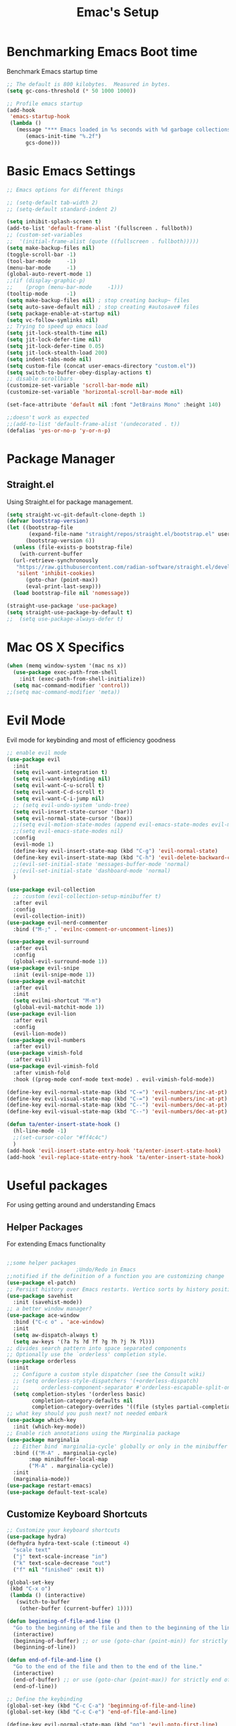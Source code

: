 #+Title: Emac's Setup
#+STARTUP: content inlineimages
#+PROPERTY: header-args:emacs-lisp :results output silent :tangle ~/.emacs

* Benchmarking Emacs Boot time
Benchmark Emacs startup time
#+begin_src emacs-lisp
  ;; The default is 800 kilobytes.  Measured in bytes.
  (setq gc-cons-threshold (* 50 1000 1000))

  ;; Profile emacs startup
  (add-hook
   'emacs-startup-hook
   (lambda ()
     (message "*** Emacs loaded in %s seconds with %d garbage collections."
  	    (emacs-init-time "%.2f")
  	    gcs-done)))
#+end_src

* Basic Emacs Settings
#+begin_src emacs-lisp 
  ;; Emacs options for different things

  ;; (setq-default tab-width 2) 
  ;; (setq-default standard-indent 2) 

  (setq inhibit-splash-screen t)
  (add-to-list 'default-frame-alist '(fullscreen . fullboth))
  ;; (custom-set-variables
  ;;  '(initial-frame-alist (quote ((fullscreen . fullboth)))))
  (setq make-backup-files nil)
  (toggle-scroll-bar -1)
  (tool-bar-mode     -1)
  (menu-bar-mode     -1)
  (global-auto-revert-mode 1)
  ;;(if (display-graphic-p)
  ;;    (progn (menu-bar-mode     -1)))
  (tooltip-mode      -1)
  (setq make-backup-files nil) ; stop creating backup~ files
  (setq auto-save-default nil) ; stop creating #autosave# files
  (setq package-enable-at-startup nil)
  (setq vc-follow-symlinks nil)
  ;; Trying to speed up emacs load
  (setq jit-lock-stealth-time nil)
  (setq jit-lock-defer-time nil)
  (setq jit-lock-defer-time 0.05)
  (setq jit-lock-stealth-load 200)
  (setq indent-tabs-mode nil)
  (setq custom-file (concat user-emacs-directory "custom.el"))
  (setq switch-to-buffer-obey-display-actions t)
  ;; disable scrollbars
  (customize-set-variable 'scroll-bar-mode nil)
  (customize-set-variable 'horizontal-scroll-bar-mode nil)

  (set-face-attribute 'default nil :font "JetBrains Mono" :height 140)

  ;;doesn't work as expected
  ;;(add-to-list 'default-frame-alist '(undecorated . t))
  (defalias 'yes-or-no-p 'y-or-n-p)

#+end_src

* Package Manager
** Straight.el
Using Straight.el for package management.
#+begin_src emacs-lisp 
  (setq straight-vc-git-default-clone-depth 1)
  (defvar bootstrap-version)
  (let ((bootstrap-file
         (expand-file-name "straight/repos/straight.el/bootstrap.el" user-emacs-directory))
        (bootstrap-version 6))
    (unless (file-exists-p bootstrap-file)
      (with-current-buffer
  	(url-retrieve-synchronously
  	 "https://raw.githubusercontent.com/radian-software/straight.el/develop/install.el"
  	 'silent 'inhibit-cookies)
        (goto-char (point-max))
        (eval-print-last-sexp)))
    (load bootstrap-file nil 'nomessage))

  (straight-use-package 'use-package)
  (setq straight-use-package-by-default t)
  ;;  (setq use-package-always-defer t)
#+end_src
* Mac OS X Specifics 
#+begin_src emacs-lisp
  (when (memq window-system '(mac ns x))
    (use-package exec-path-from-shell
      :init (exec-path-from-shell-initialize))
    (setq mac-command-modifier 'control))
  ;;(setq mac-command-modifier 'meta))
#+end_src
* Evil Mode
Evil mode for keybinding and most of efficiency goodness

#+begin_src emacs-lisp
  ;; enable evil mode
  (use-package evil
    :init
    (setq evil-want-integration t)
    (setq evil-want-keybinding nil)
    (setq evil-want-C-u-scroll t)
    (setq evil-want-C-d-scroll t)
    (setq evil-want-C-i-jump nil)
    ;; (setq evil-undo-system 'undo-tree)
    (setq evil-insert-state-cursor '(bar))
    (setq evil-normal-state-cursor '(box))
    ;;(setq evil-motion-state-modes (append evil-emacs-state-modes evil-motion-state-modes))
    ;;(setq evil-emacs-state-modes nil)
    :config
    (evil-mode 1)
    (define-key evil-insert-state-map (kbd "C-g") 'evil-normal-state)
    (define-key evil-insert-state-map (kbd "C-h") 'evil-delete-backward-char-and-join)
    ;;(evil-set-initial-state 'messages-buffer-mode 'normal)
    ;;(evil-set-initial-state 'dashboard-mode 'normal)
    )

  (use-package evil-collection
    ;; :custom (evil-collection-setup-minibuffer t)
    :after evil
    :config
    (evil-collection-init))
  (use-package evil-nerd-commenter
    :bind ("M-;" . 'evilnc-comment-or-uncomment-lines))

  (use-package evil-surround
    :after evil
    :config
    (global-evil-surround-mode 1))
  (use-package evil-snipe
    :init (evil-snipe-mode 1))
  (use-package evil-matchit
    :after evil
    :init
    (setq evilmi-shortcut "M-m")
    (global-evil-matchit-mode 1))
  (use-package evil-lion
    :after evil
    :config
    (evil-lion-mode))
  (use-package evil-numbers
    :after evil)
  (use-package vimish-fold
    :after evil)
  (use-package evil-vimish-fold
    :after vimish-fold
    :hook ((prog-mode conf-mode text-mode) . evil-vimish-fold-mode))

  (define-key evil-normal-state-map (kbd "C-=") 'evil-numbers/inc-at-pt)
  (define-key evil-visual-state-map (kbd "C-=") 'evil-numbers/inc-at-pt)
  (define-key evil-normal-state-map (kbd "C--") 'evil-numbers/dec-at-pt)
  (define-key evil-visual-state-map (kbd "C--") 'evil-numbers/dec-at-pt)

  (defun ta/enter-insert-state-hook ()
    (hl-line-mode -1)
    ;;(set-cursor-color "#ff4c4c")
    )
  (add-hook 'evil-insert-state-entry-hook 'ta/enter-insert-state-hook)
  (add-hook 'evil-replace-state-entry-hook 'ta/enter-insert-state-hook)
#+end_src

* Useful packages
For using getting around and understanding Emacs
** Helper Packages
For extending Emacs functionality
#+begin_src emacs-lisp

  ;;some helper packages
    					;Undo/Redo in Emacs
  ;;notified if the definition of a function you are customizing change
  (use-package el-patch)
  ;; Persist history over Emacs restarts. Vertico sorts by history position.
  (use-package savehist
    :init (savehist-mode))
  ;; a better window manager?
  (use-package ace-window
    :bind ("C-c o" . 'ace-window)
    :init
    (setq aw-dispatch-always t)
    (setq aw-keys '(?a ?s ?d ?f ?g ?h ?j ?k ?l)))
  ;; divides search pattern into space separated components
  ;; Optionally use the `orderless' completion style.
  (use-package orderless
    :init
    ;; Configure a custom style dispatcher (see the Consult wiki)
    ;; (setq orderless-style-dispatchers '(+orderless-dispatch)
    ;;       orderless-component-separator #'orderless-escapable-split-on-space)
    (setq completion-styles '(orderless basic)
          completion-category-defaults nil
          completion-category-overrides '((file (styles partial-completion)))))
  ;; what key should you push next? not needed embark
  (use-package which-key
    :init (which-key-mode))
  ;; Enable rich annotations using the Marginalia package
  (use-package marginalia
    ;; Either bind `marginalia-cycle' globally or only in the minibuffer
    :bind (("M-A" . marginalia-cycle)
    	 :map minibuffer-local-map
    	 ("M-A" . marginalia-cycle))
    :init
    (marginalia-mode))
  (use-package restart-emacs)
  (use-package default-text-scale)
#+end_src
** Customize Keyboard Shortcuts
#+begin_src emacs-lisp
  ;; Customize your keyboard shortcuts
  (use-package hydra)
  (defhydra hydra-text-scale (:timeout 4)
    "scale text"
    ("j" text-scale-increase "in")
    ("k" text-scale-decrease "out")
    ("f" nil "finished" :exit t))

  (global-set-key
   (kbd "C-x o")
   (lambda () (interactive)
     (switch-to-buffer
      (other-buffer (current-buffer) 1))))

  (defun beginning-of-file-and-line ()
    "Go to the beginning of the file and then to the beginning of the line."
    (interactive)
    (beginning-of-buffer) ;; or use (goto-char (point-min)) for strictly beginning of buffer
    (beginning-of-line))

  (defun end-of-file-and-line ()
    "Go to the end of the file and then to the end of the line."
    (interactive)
    (end-of-buffer) ;; or use (goto-char (point-max)) for strictly end of buffer
    (end-of-line))

  ;; Define the keybinding
  (global-set-key (kbd "C-c C-a") 'beginning-of-file-and-line)
  (global-set-key (kbd "C-c C-e") 'end-of-file-and-line)

  (define-key evil-normal-state-map (kbd "gg") 'evil-goto-first-line)
  (define-key evil-normal-state-map (kbd "G") 'evil-goto-line)
  (defun choose-theme ()
    "Interactively choose a theme"
    (interactive)
    (let* ((all-themes (mapcar 'symbol-name (custom-available-themes)))
    	 (theme (completing-read "Load custom theme: " all-themes nil t)))
      (when theme
        (load-theme (intern theme) t))))

  (use-package general
    :config
    (general-create-definer rune/leader-keys
      :keymaps '(normal insert visual emacs)
      :prefix "SPC"
      :global-prefix "C-SPC")
    (rune/leader-keys
      "t"  '(:ignore t :which-key "Toggles")
      "gc" '(copilot-mode                                                     :which-key "Copilot Mode")
      "gp" '(gptel                                                            :which-key "GPT-4")
      "gP" '(gptel-send                                                       :which-key "Send to GPT")
      "ts" '(hydra-text-scale/body                                            :which-key "Scale Text")
      "tt" '(lambda () (interactive)
    	    (mapc #'disable-theme custom-enabled-themes)
    	    (choose-theme)
              :which-key "Choose Theme")
      "tl" '(lambda () (interactive)
    	    (mapc #'disable-theme custom-enabled-themes)
    	    (load-theme 'doom-one-light t)
              :which-key "Light Theme")
      "td" '(lambda () (interactive)
    	    (mapc #'disable-theme custom-enabled-themes)
    	    (load-theme 'doom-moonlight t)
              :which-key "Dark Theme")
      "xb" '(ibuffer                                                          :which-key "ibuffer")
      
      "xv" '(my-project-vterm :which-key "Vterm") 
      "fe" '(lambda() (interactive)(find-file "~/linux-setup/emacs-init.org") :which-key "emacs-init.org")
      "fz" '(lambda() (interactive)(find-file "~/linux-setup/zsh-init.org")   :which-key "zsh-init.org")
      "yn" '(yas-new-snippet                                                  :which-key "New Yasnippet")
      "yr" '(yas-reload-all                                                   :which-key "Yasnippet Reload")
      "yt" '(yas-describe-tables                                              :which-key "Yasnippet Describe")
      ))
  ;;(global-set-key (kbd "C-e") 'end-of-line)
#+end_src

#+begin_src elisp
  (defun beginning-of-file-and-line ()
    (interactive)
    (goto-char (point-min))
    (beginning-of-line))

  (defun end-of-file-and-line ()
    (interactive)
    (goto-char (point-max))
    (end-of-line))

  (define-key evil-normal-state-map (kbd "gg") 'beginning-of-file-and-line)
  (define-key evil-normal-state-map (kbd "G") 'end-of-file-and-line)
#+end_src

** You Snip It
#+BEGIN_SRC emacs-lisp
  (use-package yasnippet
    :init 
    (yas-global-mode 1)
    :config
    (setq yas-snippet-dirs '("~/linux-setup/yasnippet" yas-installed-snippets-dir)))
#+END_SRC

** Do Stuff in Emacs Easily
#+begin_src emacs-lisp

  ;; Completion frameworks and doing stuff
  (use-package vertico
    :bind (:map
        	 vertico-map
        	 ("C-j" . vertico-next)
        	 ("C-k" . vertico-previous)
        	 ("C-f" . vertico-exit)
        	 :map minibuffer-local-map
        	 ("M-h" . backward-kill-word))
    :custom (vertico-cycle t)
    :init (vertico-mode))

  (use-package vertico-posframe
    :after vertico
    :config
    (add-hook 'vertico-mode-hook #'vertico-posframe-mode))

  (setq vertico-multiform-commands
        '((consult-line
           posframe
           (vertico-posframe-poshandler . posframe-poshandler-frame-top-center)
           (vertico-posframe-border-width . 10)
           (vertico-posframe-fallback-mode . vertico-buffer-mode))
          (t posframe)))

  (vertico-multiform-mode 1)
  (setq vertico-posframe-parameters
        '((left-fringe . 8)
          (right-fringe . 8)))

  (use-package consult
    :bind (("C-c s" . consult-line)
        	 ("C-M-l" . consult-imenu)
        	 ("C-r" . consult-history)
        	 ))

  ;;Do commands and operatioms on buffers or synbols
  (use-package embark
    :bind (("C-c e" . embark-act)
        	 ("M-." . embark-dwim)
        	 ("C-h B" . embark-bindings))
    :init (setq prefix-help-command #'embark-prefix-help-command))

  (use-package embark-consult
    :after (embark consult)
    :hook (embark-collect-mode . consult-preview-at-point-mode))
  (use-package solaire-mode
    :hook (after-init . solaire-global-mode))
#+end_src

** TODO Browse Files
#+begin_src emacs-lisp :tangle no
  (use-package dired
    :straight nil)

  (use-package all-the-icons-dired
    :after dired-sidebar
    :hook (dired-mode . all-the-icons-dired-mode))

  (use-package dired-sidebar
    :bind (("C-x C-n" . dired-sidebar-toggle-sidebar))
    :commands (dired-sidebar-toggle-sidebar)
    :init
    (add-hook 'dired-sidebar-mode-hook
              (lambda ()
                (unless (file-remote-p default-directory)
                  (auto-revert-mode))))
    :config
    (push 'toggle-window-split dired-sidebar-toggle-hidden-commands)
    (push 'rotate-windows dired-sidebar-toggle-hidden-commands)
    (setq dired-sidebar-use-term-integration t))


#+end_src

#+begin_src emacs-lisp :tangle no
(use-package dired
  :straight nil)

(use-package all-the-icons-dired
  :after dired-sidebar
  :hook (dired-mode . all-the-icons-dired-mode))

(use-package dired-sidebar
  :bind (("C-x C-n" . dired-sidebar-toggle-sidebar))
  :commands (dired-sidebar-toggle-sidebar)
  :init
  (add-hook 'dired-sidebar-mode-hook
            (lambda ()
              (unless (file-remote-p default-directory)
                (auto-revert-mode))))
  :config
  (push 'toggle-window-split dired-sidebar-toggle-hidden-commands)
  (push 'rotate-windows dired-sidebar-toggle-hidden-commands)
  (setq dired-sidebar-use-term-integration t))

;; Close the dired-sidebar when file opens
(with-eval-after-load 'dired
  (defun close-dired-sidebar-find-file ()
    "Close the dired-sidebar when opening a file."
    (interactive)
    (let ((buffer (dired-get-file-for-visit)))
      (dired-sidebar-toggle-sidebar)
      (find-file buffer)))
  (advice-add 'dired-find-file :override #'close-dired-sidebar-find-file))
#+end_src

* Org Mode Setup
Because this is one of the main reasons to use Emacs:
#+begin_src emacs-lisp
(use-package org 
  :init
  (setq org-confirm-babel-evaluate nil)
  (setq org-startup-indented  t)
  (setq org-startup-numerated t)
  :hook
  ((org-mode . visual-line-mode)  ; Added this line
   (org-babel-after-execute . org-redisplay-inline-images)))

(use-package visual-fill-column
  :custom
  (visual-fill-column-center-text t)
  (visual-fill-column-width 140)
  :hook (org-mode . visual-fill-column-mode)
)
#+end_src
#+begin_src emacs-lisp 
  ;; Organize your notes and maybe part of your life

  ;; (use-package org 
  ;;   :init
  ;;   (setq org-confirm-babel-evaluate nil)
  ;;   (setq org-startup-indented  t)
  ;;   (setq org-startup-numerated t)
  ;;   :hook
  ;;   (org-babel-after-execute . org-redisplay-inline-images) 
  ;;   :init (org-mode))



  ;; (use-package visual-fill-column
  ;;   :custom
  ;;   (visual-fill-column-center-text t)
  ;;   (visual-fill-column-width 140)
  ;;   :hook (org-mode . visual-fill-column-mode)
  ;;   )

  (use-package org-modern
    :after (org)
    :init
    (setq
     ;; Edit settings
     org-auto-align-tags nil
     org-tags-column 0
     org-catch-invisible-edits 'show-and-error
     org-special-ctrl-a/e t
     org-insert-heading-respect-content t

     ;; Org styling, hide markup etc.
     org-hide-emphasis-markers t
     org-pretty-entities t
     org-ellipsis "…"

     ;; Agenda styling
     org-agenda-tags-column 0
     org-agenda-block-separator ?─
     org-agenda-time-grid
     '((daily today require-timed)
       (800 1000 1200 1400 1600 1800 2000)
       " ┄┄┄┄┄ " "┄┄┄┄┄┄┄┄┄┄┄┄┄┄┄")
     org-agenda-current-time-string
     "◀── now ─────────────────────────────────────────────────")
    (global-org-modern-mode))

  ;; (use-package ox-publish
  ;;   :straight nil)

  ;; Org Babel for code blocks
  (use-package ob
    :straight nil
    :after (:all org)
    :init
    (require 'org-tempo)
    (add-to-list 'org-structure-template-alist '("el" . "src emacs-lisp"))
    (add-to-list 'org-structure-template-alist '("hs" . "src haskell"))
    (add-to-list 'org-structure-template-alist '("sh" . "src shell"))
    (add-to-list 'org-structure-template-alist '("py" . "src python"))
    (setq org-confirm-babel-evaluate nil)
    :config

    ;; load more languages for org-babel
    (org-babel-do-load-languages
     'org-babel-load-languages
     '((shell      . t)
  	 (emacs-lisp . t)
  	 (dot        . t)
  	 (python     . t)
  	 (haskell    . t)
  	 (scheme     . t)
  	 )))
#+end_src

#+begin_src emacs-lisp
  ;; Automatically tangle our Emacs.org config file when we save it
  (defun efs/org-babel-tangle-config ()
    (when (string-equal (buffer-file-name)
  		      (expand-file-name "~/linux-setup/emacs-init.org"))
      ;; Dynamic scoping to the rescue
      (let ((org-confirm-babel-evaluate nil))
        (message "Tangling new .emacs")
        (org-babel-tangle)))
    (when (string-equal (buffer-file-name)
  		      (expand-file-name "~/linux-setup/zsh-init.org"))
      ;; Dynamic scoping to the rescue
      (let ((org-confirm-babel-evaluate nil))
        (message "Tangling new .zsh")
        (org-babel-tangle))))


  (add-hook 'org-mode-hook (lambda () (add-hook 'after-save-hook #'efs/org-babel-tangle-config)))
#+end_src
#+begin_src emacs-lisp :tangle no
  (use-package markdown-mode)
  (use-package auctex)
#+end_src

* Project Management
Manage your projects

#+begin_src emacs-lisp
  ;; Project management
  (use-package magit)
#+end_src

* Buffer Management

#+begin_src emacs-lisp
(use-package ibuffer
 :straight nil)

(use-package ibuf-ext
 :straight nil)

(add-to-list 'ibuffer-never-show-predicates "^/dired")
(add-to-list 'ibuffer-never-show-predicates "magit") ; hide Magit buffers

(setq ibuffer-saved-filter-groups
      (quote (("default"
	       ("Dotfiles" (filename . "^\\."))
	       ("Messages"  (name . "^\\/"))
	       ("Org"       (mode . org-mode))
	       ("Planner"   (or
			     (name . "^\\/Calendar\\*$")
			     (name . "^\\/Org Agenda\\*$")))
	       ("Emacs"     (or
			     (name . "^\\/scratch\\*$")
			     (name . "^\\/Messages\\*$")))))))

(add-hook 'ibuffer-mode-hook
	  (lambda ()
	    (ibuffer-switch-to-saved-filter-groups "default")))
#+end_src

#+begin_src emacs-lisp 
  (use-package perspective
    :bind (
  	 ("C-x C-b" . persp-ibuffer)
  	 ("C-x k" . persp-kill-buffer* ))
    :custom
    (persp-mode-prefix-key (kbd "C-x C-x"))
    :init
    (setq persp-initial-frame-name "Main")
    (persp-mode))
#+end_src 

#+begin_src emacs-lisp
  (use-package project
    :straight nil)
  (use-package popper
    :bind (("C-`"   . popper-toggle)
  	 ("M-`"   . popper-cycle)
  	 ("C-M-`" . popper-toggle-type))
    :init
    ;; have popper respect display-buffer-alist rules
    ;; (setq popper-display-control nil)
    ;; enable actions in echo area (k to kill buffer)
    ;; (setq popper-echo-dispatch-actions t)
    ;; how to group popups
    ;; (setq popper-display-function #'popper-select-popup-at-bottom)
    (setq popper-group-function #'popper-group-by-project)
    ;; which buffers should be considered popups
    (setq popper-window-height 0.33)
    (setq popper-reference-buffers
  	'("\\*ChatGPT\\*"
  	  "\\*scratch\\*"
  	  "\\*?vterm"
  	  help-mode
  	  compilation-mode))
    (popper-mode +1)
    (popper-echo-mode +1))                ; For echo area hints
#+end_src

* Shell Support
#+begin_src emacs-lisp 

  (if (not (eq system-type 'windows-nt))
      (progn
        (use-package vterm
  	:config (setq vterm-max-scrollback 10000))
        (use-package multi-vterm)

        ;; Some fancy project/perspective stuff.
        (defun my-project-vterm ()
  	"Open a `vterm` in the current project's root directory."
  	(interactive)
  	(let ((project-root (project-root (project-current t))))
  	  (if project-root
  	      (let ((default-directory project-root))
  		(vterm (format "vterm: %s" project-root)))
  	    (message "Not in a project!"))))
        ;; (global-set-key (kbd "C-c p v") #'my-project-vterm)
        (defun project-switch-to-perspective ()
  	"Switch to a perspective with the name of the current project."
  	(interactive)
  	(let ((project-name (file-name-nondirectory (directory-file-name (project-root (project-current t))))))
  	  (if (not (persp-switch project-name))
  	      (progn
  		(persp-switch project-name)
  		(dired (project-root (project-current t)))))))
        (global-set-key (kbd "C-x p p") 'project-switch-to-perspective)
        (advice-add 'project-switch-project :after #'project-switch-to-perspective)

        ))

#+end_src

* Programming
#+begin_src emacs-lisp 
  (use-package corfu
    ;; Optional customizations
    :custom
    (corfu-cycle t)                ;; Enable cycling for `corfu-next/previous'
    (corfu-auto t)                 ;; Enable auto completion
    (corfu-separator ?\s)          ;; Orderless field separator
    ;; (corfu-quit-at-boundary nil)   ;; Never quit at completion boundary
    ;; (corfu-quit-no-match nil)      ;; Never quit, even if there is no match
    ;; (corfu-preview-current nil)    ;; Disable current candidate preview
    ;; (corfu-preselect 'prompt)      ;; Preselect the prompt
    ;; (corfu-on-exact-match nil)     ;; Configure handling of exact matches
    ;; (corfu-scroll-margin 5)        ;; Use scroll margin

    :hook (prog-mode . corfu-mode)
    ;; Enable Corfu only for certain modes.
    ;; :hook ((prog-mode . corfu-mode)
    ;;        (shell-mode . corfu-mode)
    ;;        (eshell-mode . corfu-mode))

    ;; Recommended: Enable Corfu globally.  This is recommended since Dabbrev can
    ;; be used globally (M-/).  See also the customization variable
    ;; `global-corfu-modes' to exclude certain modes.
    :init
    (global-corfu-mode))

  ;; A few more useful configurations...
  (use-package emacs
    :init
    ;; TAB cycle if there are only few candidates
    (setq completion-cycle-threshold 3)

    ;; Emacs 28: Hide commands in M-x which do not apply to the current mode.
    ;; Corfu commands are hidden, since they are not supposed to be used via M-x.
    ;; (setq read-extended-command-predicate
    ;;       #'command-completion-default-include-p)

    ;; Enable indentation+completion using the TAB key.
    ;; `completion-at-point' is often bound to M-TAB.
    (setq tab-always-indent 'complete))      (use-package corfu
    :straight t
    :config
    ;; Optionally use TAB for cycling, default is `corfu-complete'.
    (setq corfu-cycle t)
    ;; Optionally enable `corfu-mode' in all buffers.
    (global-set-key (kbd "M-RET") #'corfu-complete)
    (setq corfu-quit-at-boundary nil)
    (setq corfu-quit-no-match t))

  ;; Use Dabbrev with Corfu!
  (use-package dabbrev
    ;; Swap M-/ and C-M-/
    :bind (("M-/" . dabbrev-completion)
           ("C-M-/" . dabbrev-expand))
    :config
    (add-to-list 'dabbrev-ignored-buffer-regexps "\\` ")
    ;; Since 29.1, use `dabbrev-ignored-buffer-regexps' on older.
    (add-to-list 'dabbrev-ignored-buffer-modes 'doc-view-mode)
    (add-to-list 'dabbrev-ignored-buffer-modes 'pdf-view-mode))

  (use-package eglot
    :config
    (setq eglot-autoshutdown t)
    (add-to-list 'eglot-server-programs '(haskell-mode . ("ghcide" "--lsp"))))

  (use-package nix-mode
    :mode "\\.nix\\'")
  (use-package haskell-mode
    :mode "\\.hs\\'")

#+end_src
** Copilot 
#+begin_src emacs-lisp 
    (use-package copilot
      :straight (:host github :repo "copilot-emacs/copilot.el" :files ("dist" "*.el"))
      :init (setq copilot-indent-offset-warning-disable t)
      :bind (:map copilot-completion-map
    	      ("M-<tab>" . 'copilot-accept-completion)
    	      ("M-TAB" . 'copilot-accept-completion)
    	      ("TAB" . 'copilot-accept-completion-by-word)
    	      ("<tab>" . 'copilot-accept-completion-by-word)))

  #+end_src
** GPTEL 
  #+begin_src emacs-lisp
    (use-package gptel
        :custom
        (gptel-model "gpt-3.5-turbo")
        (gptel-default-mode 'org-mode)
        (gptel-prompt-prefix-alist
         '((markdown-mode . "# ")
           (org-mode . "* ")
           (text-mode . "# ")))
        :config
        (add-hook 'gptel-post-stream-hook 'gptel-auto-scroll)
        (add-hook 'gptel-post-response-functions 'gptel-end-of-response))
 
#+end_src

* PDFs
#+begin_src emacs-lisp

  (use-package pdf-tools
    :config
    (pdf-tools-install)
     
    ;; enable midnight mode for dark theme
    (add-hook 'pdf-view-mode-hook 'pdf-view-midnight-minor-mode)
    
    ;; disable blinking
    (add-hook 'pdf-view-mode-hook (lambda ()
      (set (make-local-variable 'blink-cursor-mode) nil)))

    ;; unbind q key
    ;; (define-key pdf-view-mode-map (kbd "q") nil)
    
    (setq-default pdf-view-display-size 'fit-page)
    (setq pdf-annot-activate-created-annotations t)
    :bind
    ("q" . nil)
    :custom
    (pdf-view-resize-factor 1.0))
#+end_src
* Themes
#+begin_src emacs-lisp 
  ;; themes at the end
  (if (display-graphic-p)
      (progn
        (use-package ef-themes)
        
        (use-package modus-themes)

        (use-package all-the-icons)

        ;; (use-package doom-modeline
        ;; 	:init (doom-modeline-mode nil))

        (use-package telephone-line
  	:init
  	(setq telephone-line-primary-left-separator 'telephone-line-cubed-left
  	      telephone-line-secondary-left-separator 'telephone-line-cubed-hollow-left
  	      telephone-line-primary-right-separator 'telephone-line-cubed-right
  	      telephone-line-secondary-right-separator 'telephone-line-cubed-hollow-right)
  	(setq telephone-line-height 24
  	      telephone-line-evil-use-short-tag t))

        (use-package doom-themes
  	:config
  	;; Global settings (defaults)
  	(setq doom-themes-enable-bold t    ; if nil, bold is universally disabled
  	      doom-themes-enable-italic t) ; if nil, italics is universally disabled
  	;; (load-theme 'doom-nova)
  	;; Enable flashing mode-line on errors
  	(doom-themes-visual-bell-config)
  	;; Enable custom neotree theme (all-the-icons must be installed!)
  	;;(doom-themes-neotree-config)
  	;; or for treemacs users
  	(setq doom-themes-treemacs-theme "doom-colors") ; use "doom-colors" for less minimal icon theme
  	;;(doom-themes-treemacs-config)
  	;; Corrects (and improves) org-mode's native fontification.
  	(doom-themes-org-config))

        (telephone-line-mode t)
        ))
#+end_src
** Dealing with Parentheses
#+begin_src emacs-lisp
  (use-package rainbow-delimiters
    :hook (prog-mode . rainbow-delimiters-mode))

  (use-package smartparens
    :straight t
    :config
    (require 'smartparens-config)
    (smartparens-global-mode 1))

  (use-package highlight-parentheses
    :config
    (define-globalized-minor-mode global-highlight-parentheses-mode
      highlight-parentheses-mode
      (lambda () (highlight-parentheses-mode t)))
    (global-highlight-parentheses-mode t))

  (setq blink-matching-paren t)
#+end_src 

* TODO Literate Programming
#+begin_src python :results output
  import random, sys
  random.seed(1)
  print(sys.version)
  print("Hello world!!! Here is a random number: %f" % random.random())
#+end_src

#+RESULTS:
: zsh:1: command not found: python
: [ Babel evaluation exited with code 127 ]

* TODO Publish Website with notes
#+begin_src emacs-lisp
  (setq org-publish-project-alist
        `(("pages"
  	 :base-directory "~/taingram.org/org/"
  	 :base-extension "org"
  	 :recursive t
  	 :publishing-directory "~/taingram.or/html/"
  	 :publishing-function org-html-publish-to-html)

  	("static"
  	 :base-directory "~/taingram.org/org/"
  	 :base-extension "css\\|txt\\|jpg\\|gif\\|png"
  	 :recursive t
  	 :publishing-directory  "~/taingram.org/html/"
  	 :publishing-function org-publish-attachment)

  	("taingram.org" :components ("pages" "static"))))
#+end_src
* TODO Web Browsing
#+begin_src emacs-lisp :tangle no
  (use-package xwidget-webkit 
    :ensure nil ; Ensure nil because xwidget is not a installable package
    :bind ("C-c w" . xwidget-webkit-browse-url))
#+end_src

* Scratch Area
#+begin_src emacs-lisp :tangle no

  (use-package pdf-tools
    :config
    (pdf-tools-install)
    :bind ("q" . nil)
    :custom
     (pdf-view-resize-factor 1.2)
     (color-theme "onedark")
     (font-face "courier")
     (blink-cursor-mode nil)
     (midnight-mode t))

(use-package pdf-tools
  :config (pdf-tools-install))

(defun pdf-view-mode-hook ()
  (setq-default pdf-view-display-size 'fit-page)
  (setq pdf-annot-activate-created-annotations t)
  (bind ("q" . nil)))
#+end_src

#+begin_src emacs-lisp :tangle no
    (gptel-make-ollama "Ollama"             ;Any name of your choosing
      :host "localhost:11434"               ;Where it's running
      :stream t                             ;Stream responses
      :models '("mistral:latest"))          ;List of models
  ;; OPTIONAL configuration
  (setq-default
   gptel-model "llama2"
   gptel-backend (gptel-make-ollama "Ollama"
                   :host "127.0.0.1:11434"
                   :stream t
                   :models '("mistral:latest")))
#+end_src
